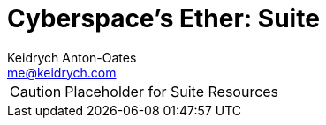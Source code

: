 = Cyberspace's Ether: *Suite*
Keidrych Anton-Oates <me@keidrych.com>

CAUTION: Placeholder for Suite Resources



